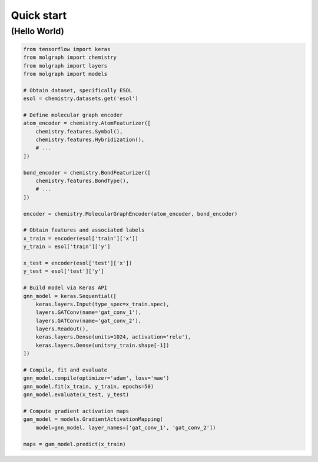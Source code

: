 Quick start
===========

(Hello World)
-------------

.. code-block::

    from tensorflow import keras
    from molgraph import chemistry
    from molgraph import layers
    from molgraph import models

    # Obtain dataset, specifically ESOL
    esol = chemistry.datasets.get('esol')

    # Define molecular graph encoder
    atom_encoder = chemistry.AtomFeaturizer([
        chemistry.features.Symbol(),
        chemistry.features.Hybridization(),
        # ...
    ])

    bond_encoder = chemistry.BondFeaturizer([
        chemistry.features.BondType(),
        # ...
    ])

    encoder = chemistry.MolecularGraphEncoder(atom_encoder, bond_encoder)

    # Obtain features and associated labels
    x_train = encoder(esol['train']['x'])
    y_train = esol['train']['y']

    x_test = encoder(esol['test']['x'])
    y_test = esol['test']['y']

    # Build model via Keras API
    gnn_model = keras.Sequential([
        keras.layers.Input(type_spec=x_train.spec),
        layers.GATConv(name='gat_conv_1'),
        layers.GATConv(name='gat_conv_2'),
        layers.Readout(),
        keras.layers.Dense(units=1024, activation='relu'),
        keras.layers.Dense(units=y_train.shape[-1])
    ])

    # Compile, fit and evaluate
    gnn_model.compile(optimizer='adam', loss='mae')
    gnn_model.fit(x_train, y_train, epochs=50)
    gnn_model.evaluate(x_test, y_test)

    # Compute gradient activation maps
    gam_model = models.GradientActivationMapping(
        model=gnn_model, layer_names=['gat_conv_1', 'gat_conv_2'])

    maps = gam_model.predict(x_train)

